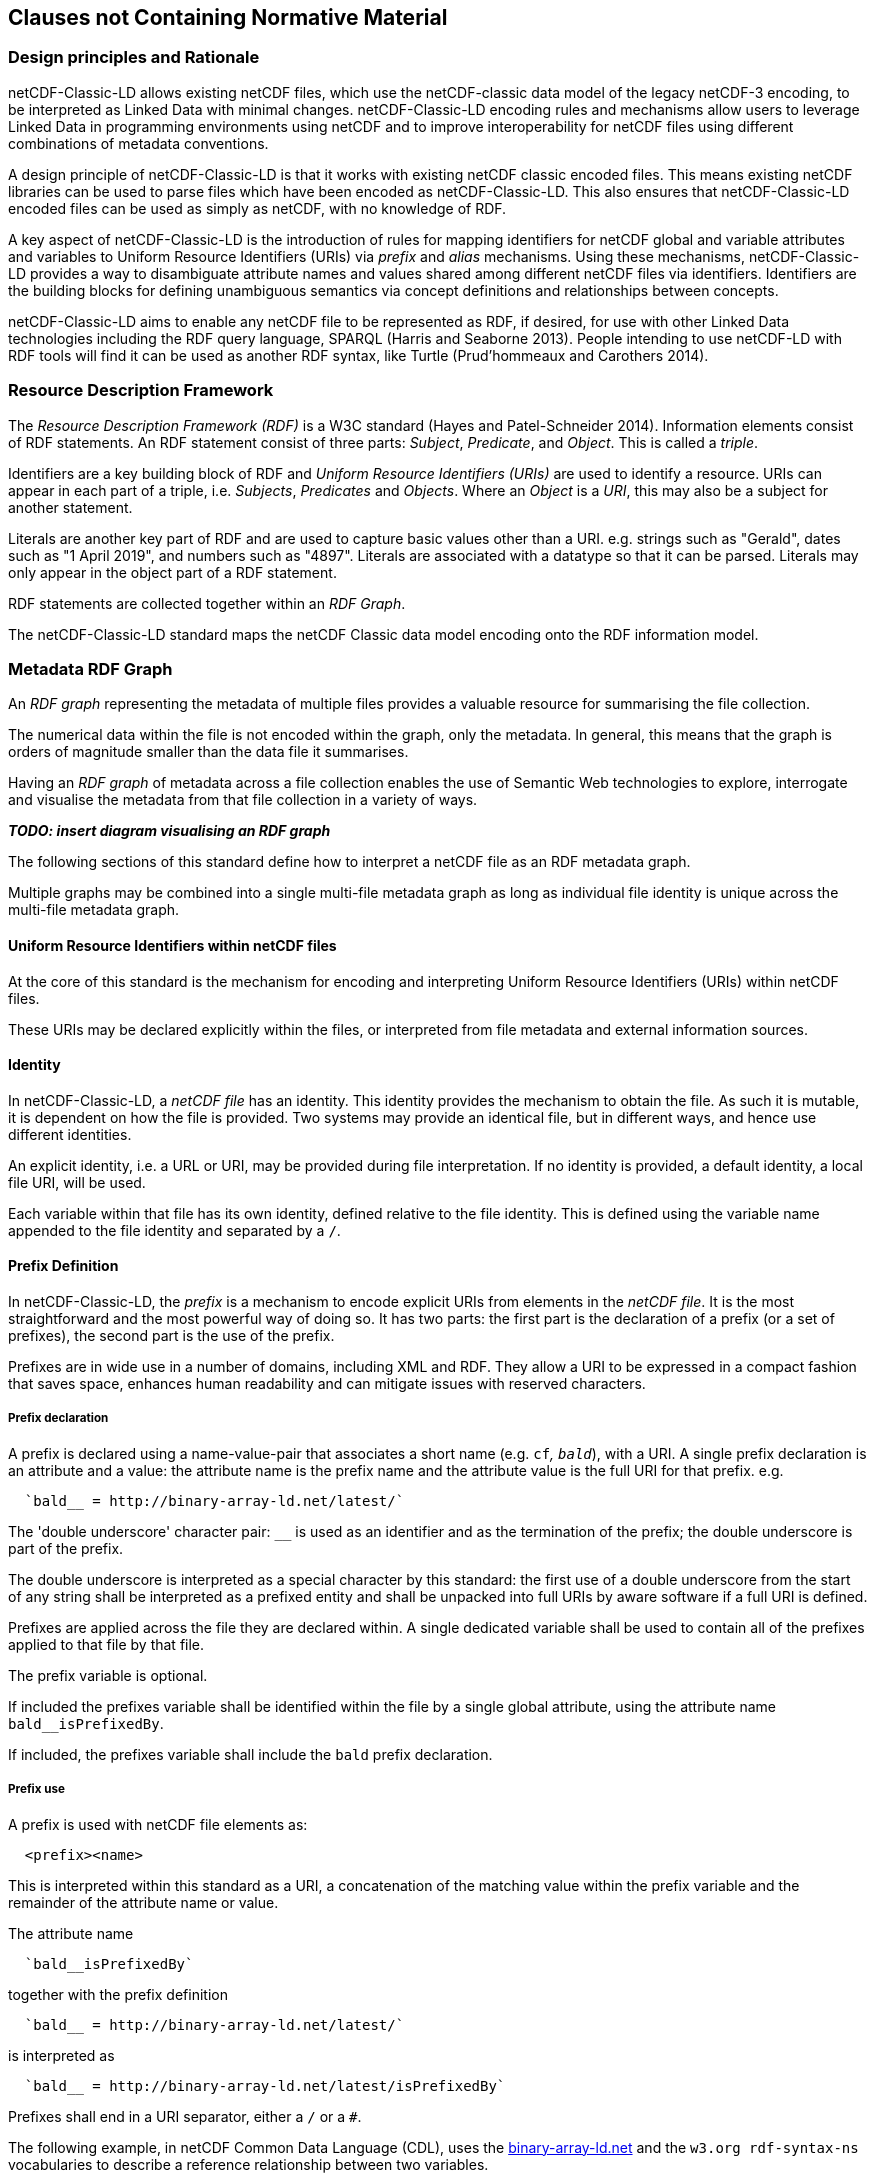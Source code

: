 == Clauses not Containing Normative Material

=== Design principles and Rationale ===

netCDF-Classic-LD allows existing netCDF files, which use the netCDF-classic data model of the legacy netCDF-3 encoding, to be interpreted as Linked Data with minimal changes. netCDF-Classic-LD encoding rules and mechanisms allow users to leverage Linked Data in programming environments using netCDF and to improve interoperability for netCDF files using different combinations of metadata conventions.

A design principle of netCDF-Classic-LD is that it works with existing netCDF classic encoded files. This means existing netCDF libraries can be used to parse files which have been encoded as netCDF-Classic-LD. This also ensures that netCDF-Classic-LD encoded files can be used as simply as netCDF, with no knowledge of RDF.

A key aspect of netCDF-Classic-LD is the introduction of rules for mapping identifiers for netCDF global and variable attributes and variables to Uniform Resource Identifiers (URIs) via _prefix_ and _alias_ mechanisms. Using these mechanisms, netCDF-Classic-LD provides a way to disambiguate attribute names and values shared among different netCDF files via identifiers. Identifiers are the building blocks for defining unambiguous semantics via concept definitions and relationships between concepts.

netCDF-Classic-LD aims to enable any netCDF file to be represented as RDF, if desired, for use with other Linked Data technologies including the RDF query language, SPARQL (Harris and Seaborne 2013). People intending to use netCDF-LD with RDF tools will find it can be used as another RDF syntax, like Turtle (Prud'hommeaux and Carothers 2014).


=== Resource Description Framework

The _Resource Description Framework (RDF)_ is a W3C standard (Hayes and Patel-Schneider 2014).  Information elements consist of RDF statements. An RDF statement consist of three parts: _Subject_, _Predicate_, and _Object_. This is called a _triple_.

Identifiers are a key building block of RDF and _Uniform Resource Identifiers (URIs)_ are used to identify a resource. URIs can appear in each part of a triple, i.e. _Subjects_, _Predicates_ and _Objects_. Where an _Object_ is a _URI_, this may also be a subject for another statement.

Literals are another key part of RDF and are used to capture basic values other than a URI. e.g. strings such as "Gerald", dates such as "1 April 2019", and numbers such as "4897". Literals are associated with a datatype so that it can be parsed. Literals may only appear in the object part of a RDF statement. 

RDF statements are collected together within an _RDF Graph_.

The netCDF-Classic-LD standard maps the netCDF Classic data model encoding onto the RDF information model.


=== Metadata RDF Graph

An _RDF graph_ representing the metadata of multiple files provides a valuable resource for summarising the file collection.

The numerical data within the file is not encoded within the graph, only the metadata.  In general, this means that the graph is orders of magnitude smaller than the data file it summarises.

Having an _RDF graph_ of metadata across a file collection enables the use of Semantic Web technologies to explore, interrogate and visualise the metadata from that file collection in a variety of ways.

**_TODO: insert diagram visualising an RDF graph_**  

The following sections of this standard define how to interpret a netCDF file as an RDF metadata graph.

Multiple graphs may be combined into a single multi-file metadata graph as long as individual file identity is unique across the multi-file metadata graph.

==== Uniform Resource Identifiers within netCDF files

At the core of this standard is the mechanism for encoding and interpreting Uniform Resource Identifiers (URIs) within netCDF files.

These URIs may be declared explicitly within the files, or interpreted from file metadata and external information sources.


==== Identity

In netCDF-Classic-LD, a _netCDF file_ has an identity.  This identity provides the mechanism to obtain the file.  As such it is mutable, it is dependent on how the file is provided.  Two systems may provide an identical file, but in different ways, and hence use different identities.

An explicit identity, i.e. a URL or URI, may be provided during file interpretation.  If no identity is provided, a default identity, a local file URI, will be used.

Each variable within that file has its own identity, defined relative to the file identity.  This is defined using the variable name appended to the file identity and separated by a `/`.

==== Prefix Definition

In netCDF-Classic-LD, the _prefix_ is a mechanism to encode explicit URIs from elements in the _netCDF file_. It is the most straightforward and the most powerful way of doing so. It has two parts: the first part is the declaration of a prefix (or a set of prefixes), the second part is the use of the prefix.

Prefixes are in wide use in a number of domains, including XML and RDF. They allow a URI to be expressed in a compact fashion that saves space, enhances human readability and can mitigate issues with reserved characters.

===== Prefix declaration

A prefix is declared using a name-value-pair that associates a short name (e.g. `cf__`, `bald__`), with a URI. A single prefix declaration is an attribute and a value: the attribute name is the prefix name and the attribute value is the full URI for that prefix. e.g.

----
  `bald__ = http://binary-array-ld.net/latest/`
----

The 'double underscore' character pair: `__` is used as an identifier and as the termination of the prefix; the double underscore is part of the prefix.

The double underscore is interpreted as a special character by this standard: the first use of a double underscore from the start of any string shall be interpreted as a prefixed entity and shall be unpacked into full URIs by aware software if a full URI is defined.

Prefixes are applied across the file they are declared within.  A single dedicated variable shall be used to contain all of the prefixes applied to that file by that file.

The prefix variable is optional.

If included the prefixes variable shall be identified within the file by a single global attribute, using the attribute name `bald__isPrefixedBy`.

If included, the prefixes variable shall include the `bald` prefix declaration.

===== Prefix use

A prefix is used with netCDF file elements as:
----
  <prefix><name>
----

This is interpreted within this standard as a URI, a concatenation of the matching value within the prefix variable and the remainder of the attribute name or value.

The attribute name
----
  `bald__isPrefixedBy` 
----
together with the prefix definition
----
  `bald__ = http://binary-array-ld.net/latest/`
----
is interpreted as
----
  `bald__ = http://binary-array-ld.net/latest/isPrefixedBy`
----

Prefixes shall end in a URI separator, either a `/` or a `#`.  

The following example, in netCDF Common Data Language (CDL), uses the link:++binary-array-ld.net++[binary-array-ld.net] and the `w3.org rdf-syntax-ns` vocabularies to describe a reference relationship between two variables.

----
netcdf tmpMwXy8U {
dimensions:
	pdim0 = 11 ;
	pdim1 = 17 ;
variables:
	int a_variable(pdim0, pdim1) ;
		parent_variable:rdf__type = "bald__Array" ;
		parent_variable:bald__references = "b_variable" ;
	int b_variable(pdim0, pdim1) ;
		child_variable:rdf__type = "bald__Reference" ;
		child_variable:bald__array = "b_variable" ;
	int prefix_list ;
		prefix_list:bald__ = "http://binary-array-ld.net/latest/" ;
		prefix_list:rdf__ = "http://www.w3.org/1999/02/22-rdf-syntax-ns#" ;

// global attributes:
		:bald__isPrefixedBy = "prefix_list" ;
}
----

In this example:

* `rdf__type` is interpreted as http://www.w3.org/1999/02/22-rdf-syntax-ns#type
* `bald__array` is interpreted as http://binary-array-ld.net/latest/array



==== Alias Definition

Alongside the definition of prefixes, explicit aliases may be defined via netCDF-Classic-LD conventions within the _netCDF file_, or as a scope for a _netCDF file_ during parsing.  Aliases enable controlled attribute names to be interpreted as URIs.

For an entity in an alias graph to be considered as an alias, the entity will define a statement:

----
  <$entity> <http://purl.org/dc/terms/identified> "$Literal" .
----

The Literal object of this statement is the alias name.

An alias that may be used as an attribute name alias shall define its Type as

----
  <$entity> <http://www.w3.org/1999/02/22-rdf-syntax-ns#type> <http://www.w3.org/1999/02/22-rdf-syntax-ns#Property> .
----

or

----
  <$entity> <http://www.w3.org/1999/02/22-rdf-syntax-ns#type> <http://www.w3.org/2002/07/owl#ObjectProperty> .
----


The alias mechanism is less flexible than the prefix mechanism. It does enable interpretation of atribute names directly, making it useful for existing standards and existing files.

Aliases are applied across the file they are declared for.

Aliases are declared as a set of RDF graphs. These RDF graphs are commonly provided as URIs, to be obtained during parsing and file metadata interpretation.

The RDF graphs shall be combined and treated as a single alias scope for the file.


==== Attribute Names

In order to map netCDF metadata to RDF, all global and variable attributes are interpreted as RDF statements.  This requires that all attribute names are interpreted as URIs.

A parsing process shall map attribute names to URIs using prefix definitions first, then map attribute names to URIs aliases.

An attribute name shall be mapped to an alias URI if, and only if, there is an exact match for the full attribute name as a `dct:notation` (expand to full uri) for an entity within the alias graph where that entity declares a statement within its defining graph.

----
  <entity> <rdf:type> <rdfs:ObjectProperty> .
----

That defining graph needs to be provided to netCDF-Classic-LD aware software at the time of parsing the file, so that it can be interpreted.

An error is thrown if multiple aliases match an attribute name in a _netCDF file_ due to a conflict in unambiguously identifying the declared alias scope.

All remaining attribute names shall be mapped to local identifiers, using the file identity and variable identity (ref{}) to form a locally applicable URI.

==== Variable to Variable References

The value of an attribute may be a reference to another variable, or multiple variables, within the file.
The process of establishing identity for each variable within the file enables this reference to be interpreted as a URI.
In this way, the RDF approach to having objects that are links to subjects, chaining statements into graphs, is implemented.

For a reference to be identified, the predicate that defines that reference must identify itself as suitable for variable to variable referencing.  No references will be inferred for predicates that do not identify themselves in this way.

To identify a predicate as a variable to variable reference predicate, that predicate shall provide a statement that explicitly opts into this behaviour.  The simplest way to do this is to include the statement

----
  <{predicate}> rdfs:range bald:Subject .
----

This standard recognises that some vocabularies already use the rdfs:range for specific purposes.  To enable particular scenarios to be supported, then a subClassOf approach may be used.  This has potential implications for reasoning, so should be adopted only where it has value, and the implications are understood.  The simple statement above is the advised option where it can be implemented.

This standard shall infer a variable to variable reference where an rdfs:range target is also identifed as an rdfs:subClassOf bald:Subject

----
  <{predicate}> rdfs:range <{AClass}> .
  <{AClass}> rdfs:subClassOf bald:Subject .
----


References to variables are implemented in netCDF files by defining the value of an attribute as the name of a variable, or as a space separated set of names of variables, or as a parenthesis bound space separated list of names of variables.

A set of references is explicitly unordered whilst a list of references is explicitly ordered.

CDL defining a set of references:
----
  int set_collection ;
    set_collection:bald__references = "data_variable1 data_variable2" ;
----

will be interpreted into RDF(turtle) as:
----
  ns1:set_collection a bald:Subject ;
      bald:references ns1:data_variable1_pdim0_ref,
                      ns1:data_variable2_pdim0_ref .
----


CDL defining a list of references:
----
  int list_collection ;
    list_collection:bald__references = "( data_variable1 data_variable2 )" ;
----

will be interpreted into RDF(turtle) as:
----
  ns1:list_collection a bald:Subject ;
      bald:references ( ns1:data_variable1_pdim0_ref ns1:data_variable2_pdim0_ref ) .
----

All variable names shall be within the file, or no references shall be interpreted.  There shall be no partial matching.

If such matching fails, the fall back option is to ignore the potential for references and leave the attribute value as a Literal.

==== Attribute Values

In RDF, objects may be Literals or URIs, therefore attribute values are conditionally interpreted as Literals or as URIs.

A parsing process shall map attribute values to URIs using identified prefixes first.

===== Attribute Variable References

The value of a variable attribute may be an internal reference to another variable within the file.

For a variable reference to be declared, three conditions shall be met.

Condition one: the value is a string which exactly matches the name of a variable within the file.

Condition two: the attribute name is already interpreted as a URI, defining an entity, external to the file.

Condition three: the attribute name entity declares and <rdfs:range> of <bald:subject>.

An identified attribute reference shall map the attribute value to the identify of the matched variable within the file.

This identification takes place after prefixes are identified and mapped.

===== Attribute Value Aliases

After prefix and reference interpretation, remaining attribute values are mapped to URIs using the alias graph.

An attribute value shall be mapped to an alias URI if and only if there is an exact match for the full attribute value as a dct:notation (expand to full uri) for an entity within the alias graph.

If multiple aliases match an attribute name, this is an error condition, the declared alias scope cannot be uniquely applied to the file.

===== Attribute Value Literals

All remaining attribute values shall be left unchanged and declared as instances of <rdf:Literal>.

=== NetCDF Dimensions

NetCDF makes strong inferences regarding how variables are defined by dimensions

NetCDF files define named dimensions, 'dims'.  Each dimension defines a size, which is used as an array dimension.  NetCDF Variables use dimensions to define their size and shape and to define some implicit references between each other.

NetCDF-Classic-LD uses the dimensions to interpret the size and shape of a variable array.

NetCDF-Classic-LD does not explicity encode the dimensions: only the sizing and referencing information.  In cases where dimensions do not have a netCDF coordinate variable defined, this results in the name of the dimension being lost.

Extensive Variables are variables defined with respect to one or more dimensions.

In netCDF-Classic-LD, the size and shape of each extensive variable is explicitly stored as a statement made with respect to that variable.  The predicate bald:shape is used.  Objects of this predicate shall be rdf:Literal instances.

Each extensive variable shall be described by a statement.

----
  <$entity> <http://binary-array-ld.net/latest/shape> ($d0 $d1 $d2)
----

where `$dn` is an integer, taken from the defined dimension size in the netCDF file and the count of the number of values is the dimensionality of the variable.

The object of this statement is an RDF List.


==== Variable References and Dimensions

NetCDF-Classic-LD uses the dimensions to interpret references between variables and to interpret how the shapes of the variable arrays relate.

Each variable reference between variables defined with respect to netCDF dimensions is assumed to be an array to array relationship and that the arrays can be broadcast to enable a common indexing approach.

This interpretation means that it can be expected that the child in the reference relationship can be viewed with the same dimensionality as the parent, with size one values for dimensions that are to be broadcast over.

Note: this is a key feature of netCDF dimensions: defining the size and commonality of array dimensions for variables.

In each case where a variable to variable reference is inferred within a netCDF file and both of the variables are defined with respect to one or more dimensions, the nature of that reference from the perspective of the arrays will be explicitly encoded within the RDF graph.

The inferencing of how array dimensions are matched and how this enables the interpretation of array broadcasting is subtle and implicit in netCDF, and specific to netCDF.

This information is unpacked and stored in a general fashion within the RDF graph.

All extensive variables have a shape encoded in the RDF graph.  In order to interpret references, it is commonly required that a statement, similar to the shape, is encoded, showing the reshaped shape that an array needs to be in order to properly broadcast.
NetCDf-Classic-LD explicitly includes all reference statements, even where the broadcast relationship can be inferred, for clarity and to aid comprehension.

A reshape array has the same total number of elements as the original array, but includes extra dimensions, of size 1, defining the order which the extensive dimensions are handled in.

To hold this information, netCDF-Classic-LD creates a new entity within the graph, representing this relationship, a `<$referenceEntity>`.

This `<$referenceEntity>` is referenced by the `<$parentEntity>` using the predicate `<http://binary-array-ld.net/latest/references>`, i.e.:

----
  <$parentEntity> <http://binary-array-ld.net/latest/references> <$referenceEntity>
----

The `<$referenceEntity>` is defined to be of type `<http://binary-array-ld.net/latest/Reference>` and is expected to carry a single reference to the child entity in the relationship and a `bald:childBroadcast` statement defining the expansion of the child array to the same shape as the parent. i.e.:

----
  <$referenceEntity> a <http://binary-array-ld.net/latest/Reference> ;
      <http://binary-array-ld.net/latest/childBroadcast> ($d1 $d2 $d3) ;
      <http://binary-array-ld.net/latest/array> <$childEntity> .
----

`$dn` are all defined to be integers.  The object of this statement is an RDF list.

There is an optional statement predicate available: `<http://binary-array-ld.net/latest/childBroadcast>`, for the rare cases where both parent and child arrays have to be broadcast to a common shape. 

===== Mismatched reference 

Where metadata schemes provide further variable reference predicates, it is possible for variable to variable references to be defined where a broadcast relationship does not exist.

Applications may treat mismatches between reference definitions and the ability to broadcast as warning conditions, and skip the creation of statements, or as error conditions, and fail to create a graph.  This is an implementation detail.

==== NetCDF Coordinate Variables

NetCDF defines a special type of variable, called a Coordinate Variable, which is identified by being one-dimensional and having the same name as the single dimension used to size the variable.

NetCDF-Classic_LD interprets Coordinate Variables as a case of variable referencing and includes entries as `bald:references` statements. 


=== Worked Example

Here the definition of a netCDF file, in CDL, with all data array elements set as missing, is presented. It is followed by an RDF graph interpretation of the netCDF, illustrating many of the interpretation features desribed in this chapter.

----
netcdf multi_array_reference.cdl {
dimensions:
	pdim0 = 11 ;
	pdim1 = 17 ;
variables:
        int prefix_list ;
  		prefix_list:bald__ = "http://binary-array-ld.net/latest/" ;
		prefix_list:metce__ = "http://codes.wmo.int/common/observation-type/METCE/2013/" ;
  		prefix_list:rdf__ = "http://www.w3.org/1999/02/22-rdf-syntax-ns#" ;
		
	int data_variable1(pdim0, pdim1) ;
		data_variable1:bald__references = "location_variable" ;
		data_variable1:long_name = "Gerald";
		data_variable1:obtype = "metce__SamplingObservation";

        int data_variable2(pdim0, pdim1) ;
		data_variable2:bald__references = "location_variable" ;
		data_variable2:long_name = "Imelda";
		data_variable2:obtype = "metce__SamplingObservation";

        int pdim0(pdim0) ;

        int pdim1(pdim1) ;

	int location_variable(pdim0, pdim1) ;
		location_variable:bald__references = "location_reference_system" ;

	int location_reference_system;
		location_reference_system:pcode = "4897";

	int set_collection ;
	        set_collection:bald__references = "data_variable1 data_variable2" ;

	int list_collection ;
	        list_collection:bald__references = "( data_variable1 data_variable2 )" ;


// global attributes:
		:bald__isPrefixedBy = "prefix_list" ;

}
----

According to this standard, the netCDF file as defeined above is interpreted into RDF, in the terse triple language (TTL) as

----
@prefix bald: <http://binary-array-ld.net/latest/> .
@prefix metce: <http://codes.wmo.int/common/observation-type/METCE/2013/> .
@prefix rdf: <http://www.w3.org/1999/02/22-rdf-syntax-ns#> .
@prefix rdfs: <http://www.w3.org/2000/01/rdf-schema#> .
@prefix this: <file://CDL/multi_array_reference.cdl/> .
@prefix xml: <http://www.w3.org/XML/1998/namespace> .
@prefix xsd: <http://www.w3.org/2001/XMLSchema#> .

<file://CDL/multi_array_reference.cdl> a bald:Container ;
    bald:contains this:data_variable1,
        this:data_variable1_pdim0_ref,
        this:data_variable1_pdim1_ref,
        this:data_variable2,
        this:data_variable2_pdim0_ref,
        this:data_variable2_pdim1_ref,
        this:list_collection,
        this:location_reference_system,
        this:location_variable,
        this:location_variable_pdim0_ref,
        this:location_variable_pdim1_ref,
        this:pdim0,
        this:pdim1,
        this:set_collection ;
    bald:isPrefixedBy "prefix_list" .

this:list_collection a bald:Subject ;
    bald:references ( this:data_variable1 this:data_variable2 ) .

this:set_collection a bald:Subject ;
    bald:references this:data_variable1,
        this:data_variable2 .

this:data_variable1_pdim0_ref a bald:Reference,
        bald:Subject ;
    bald:array this:pdim0 ;
    bald:childBroadcast ( 11 1 ) .

this:data_variable1_pdim1_ref a bald:Reference,
        bald:Subject ;
    bald:array this:pdim1 ;
    bald:childBroadcast ( 1 17 ) .

this:data_variable2_pdim0_ref a bald:Reference,
        bald:Subject ;
    bald:array this:pdim0 ;
    bald:childBroadcast ( 11 1 ) .

this:data_variable2_pdim1_ref a bald:Reference,
        bald:Subject ;
    bald:array this:pdim1 ;
    bald:childBroadcast ( 1 17 ) .

this:location_reference_system a bald:Subject ;
    this:pcode "4897" .

this:location_variable_pdim0_ref a bald:Reference,
        bald:Subject ;
    bald:array this:pdim0 ;
    bald:childBroadcast ( 11 1 ) .

this:location_variable_pdim1_ref a bald:Reference,
        bald:Subject ;
    bald:array this:pdim1 ;
    bald:childBroadcast ( 1 17 ) .

this:data_variable1 a bald:Array ;
    this:long_name "Gerald" ;
    this:obtype metce:SamplingObservation ;
    bald:references this:data_variable1_pdim0_ref,
        this:data_variable1_pdim1_ref,
        this:location_variable ;
    bald:shape ( 11 17 ) .

this:data_variable2 a bald:Array ;
    this:long_name "Imelda" ;
    this:obtype metce:SamplingObservation ;
    bald:references this:data_variable2_pdim0_ref,
        this:data_variable2_pdim1_ref,
        this:location_variable ;
    bald:shape ( 11 17 ) .

this:location_variable a bald:Array ;
    bald:references this:location_reference_system,
        this:location_variable_pdim0_ref,
        this:location_variable_pdim1_ref ;
    bald:shape ( 11 17 ) .

this:pdim0 a bald:Array,
        bald:Reference ;
    bald:array this:pdim0 ;
    bald:shape ( 11 ) .

this:pdim1 a bald:Array,
        bald:Reference ;
    bald:array this:pdim1 ;
    bald:shape ( 17 ) .

----

